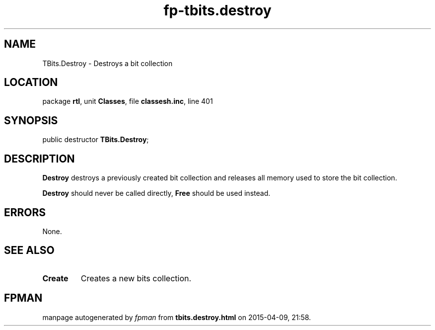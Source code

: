 .\" file autogenerated by fpman
.TH "fp-tbits.destroy" 3 "2014-03-14" "fpman" "Free Pascal Programmer's Manual"
.SH NAME
TBits.Destroy - Destroys a bit collection
.SH LOCATION
package \fBrtl\fR, unit \fBClasses\fR, file \fBclassesh.inc\fR, line 401
.SH SYNOPSIS
public destructor \fBTBits.Destroy\fR;
.SH DESCRIPTION
\fBDestroy\fR destroys a previously created bit collection and releases all memory used to store the bit collection.

\fBDestroy\fR should never be called directly, \fBFree\fR should be used instead.


.SH ERRORS
None.


.SH SEE ALSO
.TP
.B Create
Creates a new bits collection.

.SH FPMAN
manpage autogenerated by \fIfpman\fR from \fBtbits.destroy.html\fR on 2015-04-09, 21:58.

